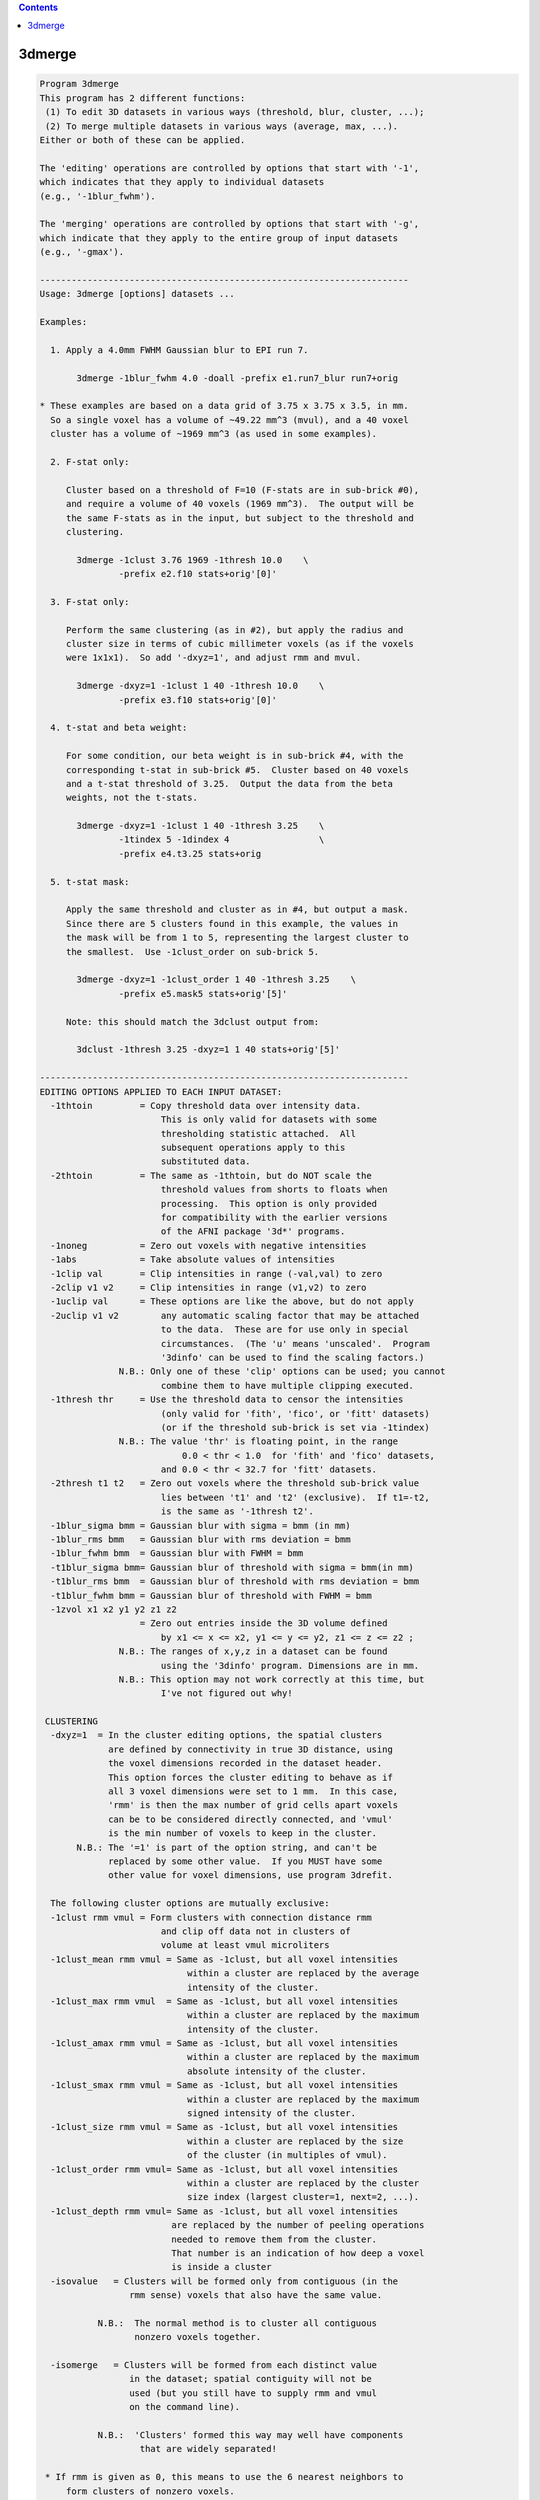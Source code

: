 .. contents:: 
    :depth: 4 

*******
3dmerge
*******

.. code-block:: none

    Program 3dmerge 
    This program has 2 different functions:
     (1) To edit 3D datasets in various ways (threshold, blur, cluster, ...);
     (2) To merge multiple datasets in various ways (average, max, ...).
    Either or both of these can be applied.
    
    The 'editing' operations are controlled by options that start with '-1',
    which indicates that they apply to individual datasets
    (e.g., '-1blur_fwhm').
    
    The 'merging' operations are controlled by options that start with '-g',
    which indicate that they apply to the entire group of input datasets
    (e.g., '-gmax').
    
    ----------------------------------------------------------------------
    Usage: 3dmerge [options] datasets ...
    
    Examples:
    
      1. Apply a 4.0mm FWHM Gaussian blur to EPI run 7.
    
           3dmerge -1blur_fwhm 4.0 -doall -prefix e1.run7_blur run7+orig
    
    * These examples are based on a data grid of 3.75 x 3.75 x 3.5, in mm.
      So a single voxel has a volume of ~49.22 mm^3 (mvul), and a 40 voxel
      cluster has a volume of ~1969 mm^3 (as used in some examples).
    
      2. F-stat only:
    
         Cluster based on a threshold of F=10 (F-stats are in sub-brick #0),
         and require a volume of 40 voxels (1969 mm^3).  The output will be
         the same F-stats as in the input, but subject to the threshold and
         clustering.
    
           3dmerge -1clust 3.76 1969 -1thresh 10.0    \
                   -prefix e2.f10 stats+orig'[0]'
    
      3. F-stat only:
    
         Perform the same clustering (as in #2), but apply the radius and
         cluster size in terms of cubic millimeter voxels (as if the voxels
         were 1x1x1).  So add '-dxyz=1', and adjust rmm and mvul.
    
           3dmerge -dxyz=1 -1clust 1 40 -1thresh 10.0    \
                   -prefix e3.f10 stats+orig'[0]'
    
      4. t-stat and beta weight:
    
         For some condition, our beta weight is in sub-brick #4, with the
         corresponding t-stat in sub-brick #5.  Cluster based on 40 voxels
         and a t-stat threshold of 3.25.  Output the data from the beta
         weights, not the t-stats.
    
           3dmerge -dxyz=1 -1clust 1 40 -1thresh 3.25    \
                   -1tindex 5 -1dindex 4                 \
                   -prefix e4.t3.25 stats+orig
    
      5. t-stat mask:
    
         Apply the same threshold and cluster as in #4, but output a mask.
         Since there are 5 clusters found in this example, the values in
         the mask will be from 1 to 5, representing the largest cluster to
         the smallest.  Use -1clust_order on sub-brick 5.
    
           3dmerge -dxyz=1 -1clust_order 1 40 -1thresh 3.25    \
                   -prefix e5.mask5 stats+orig'[5]'
    
         Note: this should match the 3dclust output from:
    
           3dclust -1thresh 3.25 -dxyz=1 1 40 stats+orig'[5]'
    
    ----------------------------------------------------------------------
    EDITING OPTIONS APPLIED TO EACH INPUT DATASET:
      -1thtoin         = Copy threshold data over intensity data.
                           This is only valid for datasets with some
                           thresholding statistic attached.  All
                           subsequent operations apply to this
                           substituted data.
      -2thtoin         = The same as -1thtoin, but do NOT scale the
                           threshold values from shorts to floats when
                           processing.  This option is only provided
                           for compatibility with the earlier versions
                           of the AFNI package '3d*' programs.
      -1noneg          = Zero out voxels with negative intensities
      -1abs            = Take absolute values of intensities
      -1clip val       = Clip intensities in range (-val,val) to zero
      -2clip v1 v2     = Clip intensities in range (v1,v2) to zero
      -1uclip val      = These options are like the above, but do not apply
      -2uclip v1 v2        any automatic scaling factor that may be attached
                           to the data.  These are for use only in special
                           circumstances.  (The 'u' means 'unscaled'.  Program
                           '3dinfo' can be used to find the scaling factors.)
                   N.B.: Only one of these 'clip' options can be used; you cannot
                           combine them to have multiple clipping executed.
      -1thresh thr     = Use the threshold data to censor the intensities
                           (only valid for 'fith', 'fico', or 'fitt' datasets)
                           (or if the threshold sub-brick is set via -1tindex)
                   N.B.: The value 'thr' is floating point, in the range
                               0.0 < thr < 1.0  for 'fith' and 'fico' datasets,
                           and 0.0 < thr < 32.7 for 'fitt' datasets.
      -2thresh t1 t2   = Zero out voxels where the threshold sub-brick value
                           lies between 't1' and 't2' (exclusive).  If t1=-t2,
                           is the same as '-1thresh t2'.
      -1blur_sigma bmm = Gaussian blur with sigma = bmm (in mm)
      -1blur_rms bmm   = Gaussian blur with rms deviation = bmm
      -1blur_fwhm bmm  = Gaussian blur with FWHM = bmm
      -t1blur_sigma bmm= Gaussian blur of threshold with sigma = bmm(in mm)
      -t1blur_rms bmm  = Gaussian blur of threshold with rms deviation = bmm
      -t1blur_fwhm bmm = Gaussian blur of threshold with FWHM = bmm
      -1zvol x1 x2 y1 y2 z1 z2
                       = Zero out entries inside the 3D volume defined
                           by x1 <= x <= x2, y1 <= y <= y2, z1 <= z <= z2 ;
                   N.B.: The ranges of x,y,z in a dataset can be found
                           using the '3dinfo' program. Dimensions are in mm.
                   N.B.: This option may not work correctly at this time, but
                           I've not figured out why!
    
     CLUSTERING
      -dxyz=1  = In the cluster editing options, the spatial clusters
                 are defined by connectivity in true 3D distance, using
                 the voxel dimensions recorded in the dataset header.
                 This option forces the cluster editing to behave as if
                 all 3 voxel dimensions were set to 1 mm.  In this case,
                 'rmm' is then the max number of grid cells apart voxels
                 can be to be considered directly connected, and 'vmul'
                 is the min number of voxels to keep in the cluster.
           N.B.: The '=1' is part of the option string, and can't be
                 replaced by some other value.  If you MUST have some
                 other value for voxel dimensions, use program 3drefit.
     
      The following cluster options are mutually exclusive: 
      -1clust rmm vmul = Form clusters with connection distance rmm
                           and clip off data not in clusters of
                           volume at least vmul microliters
      -1clust_mean rmm vmul = Same as -1clust, but all voxel intensities 
                                within a cluster are replaced by the average
                                intensity of the cluster. 
      -1clust_max rmm vmul  = Same as -1clust, but all voxel intensities 
                                within a cluster are replaced by the maximum
                                intensity of the cluster. 
      -1clust_amax rmm vmul = Same as -1clust, but all voxel intensities 
                                within a cluster are replaced by the maximum
                                absolute intensity of the cluster. 
      -1clust_smax rmm vmul = Same as -1clust, but all voxel intensities 
                                within a cluster are replaced by the maximum
                                signed intensity of the cluster. 
      -1clust_size rmm vmul = Same as -1clust, but all voxel intensities 
                                within a cluster are replaced by the size 
                                of the cluster (in multiples of vmul).   
      -1clust_order rmm vmul= Same as -1clust, but all voxel intensities 
                                within a cluster are replaced by the cluster
                                size index (largest cluster=1, next=2, ...).
      -1clust_depth rmm vmul= Same as -1clust, but all voxel intensities 
                             are replaced by the number of peeling operations
                             needed to remove them from the cluster.
                             That number is an indication of how deep a voxel
                             is inside a cluster
      -isovalue   = Clusters will be formed only from contiguous (in the   
                     rmm sense) voxels that also have the same value.       
                                                                            
               N.B.:  The normal method is to cluster all contiguous        
                      nonzero voxels together.                              
                                                                            
      -isomerge   = Clusters will be formed from each distinct value       
                     in the dataset; spatial contiguity will not be         
                     used (but you still have to supply rmm and vmul        
                     on the command line).                                  
                                                                            
               N.B.:  'Clusters' formed this way may well have components   
                       that are widely separated!                           
                                                                            
     * If rmm is given as 0, this means to use the 6 nearest neighbors to
         form clusters of nonzero voxels.
     * If vmul is given as zero, then all cluster sizes will be accepted
         (probably not very useful!).
     * If vmul is given as negative, then abs(vmul) is the minimum number
         of voxels to keep.
     
      The following commands produce erosion and dilation of 3D clusters.  
      These commands assume that one of the -1clust commands has been used.
      The purpose is to avoid forming strange clusters with 2 (or more)    
      main bodies connected by thin 'necks'.  Erosion can cut off the neck.
      Dilation will minimize erosion of the main bodies.                   
      Note:  Manipulation of values inside a cluster (-1clust commands)    
             occurs AFTER the following two commands have been executed.   
      -1erode pv    For each voxel, set the intensity to zero unless pv %  
                    of the voxels within radius rmm are nonzero.           
      -1dilate      Restore voxels that were removed by the previous       
                    command if there remains a nonzero voxel within rmm.   
     
      The following filter options are mutually exclusive: 
      -1filter_mean rmm   = Set each voxel to the average intensity of the 
                              voxels within a radius of rmm. 
      -1filter_nzmean rmm = Set each voxel to the average intensity of the 
                              non-zero voxels within a radius of rmm. 
      -1filter_max rmm    = Set each voxel to the maximum intensity of the 
                              voxels within a radius of rmm. 
      -1filter_amax rmm   = Set each voxel to the maximum absolute intensity
                              of the voxels within a radius of rmm. 
      -1filter_smax rmm   = Set each voxel to the maximum signed intensity 
                              of the voxels within a radius of rmm. 
      -1filter_aver rmm   = Same idea as '_mean', but implemented using a
                              new code that should be faster.
     
      The following threshold filter options are mutually exclusive: 
      -t1filter_mean rmm   = Set each correlation or threshold voxel to the 
                              average of the voxels within a radius of rmm. 
      -t1filter_nzmean rmm = Set each correlation or threshold voxel to the 
                              average of the non-zero voxels within 
                              a radius of rmm. 
      -t1filter_max rmm    = Set each correlation or threshold voxel to the 
                              maximum of the voxels within a radius of rmm. 
      -t1filter_amax rmm   = Set each correlation or threshold voxel to the 
                              maximum absolute intensity of the voxels 
                              within a radius of rmm. 
      -t1filter_smax rmm   = Set each correlation or threshold voxel to the 
                              maximum signed intensity of the voxels 
                              within a radius of rmm. 
      -t1filter_aver rmm   = Same idea as '_mean', but implemented using a
                              new code that should be faster.
     
      -1mult factor    = Multiply intensities by the given factor
      -1zscore         = If the sub-brick is labeled as a statistic from
                         a known distribution, it will be converted to
                         an equivalent N(0,1) deviate (or 'z score').
                         If the sub-brick is not so labeled, nothing will
                         be done.
    
    The above '-1' options are carried out in the order given above,
    regardless of the order in which they are entered on the command line.
    
    N.B.: The 3 '-1blur' options just provide different ways of
          specifying the radius used for the blurring function.
          The relationships among these specifications are
             sigma = 0.57735027 * rms = 0.42466090 * fwhm
          The requisite convolutions are done using FFTs; this is by
          far the slowest operation among the editing options.
    
    OTHER OPTIONS:
      -nozero     = Do NOT write the output dataset if it would be all zero.
    
      -datum type = Coerce the output data to be stored as the given type,
                      which may be byte, short, or float.
              N.B.: Byte data cannot be negative.  If this datum type is chosen,
                      any negative values in the edited and/or merged dataset
                      will be set to zero.
    
      -keepthr    = When using 3dmerge to edit exactly one dataset of a
                      functional type with a threshold statistic attached,
                      normally the resulting dataset is of the 'fim'
                      (intensity only) type.  This option tells 3dmerge to
                      copy the threshold data (unedited in any way) into
                      the output dataset.
              N.B.: This option is ignored if 3dmerge is being used to
                      combine 2 or more datasets.
              N.B.: The -datum option has no effect on the storage of the
                      threshold data.  Instead use '-thdatum type'.
    
      -doall      = Apply editing and merging options to ALL sub-bricks 
                      uniformly in a dataset.
              N.B.: All input datasets must have the same number of sub-bricks
                      when using the -doall option. 
              N.B.: The threshold specific options (such as -1thresh, 
                      -keepthr, -tgfisher, etc.) are not compatible with 
                      the -doall command.  Neither are the -1dindex or
                      the -1tindex options.
              N.B.: All labels and statistical parameters for individual 
                      sub-bricks are copied from the first dataset.  It is 
                      the responsibility of the user to verify that these 
                      are appropriate.  Note that sub-brick auxiliary data 
                      can be modified using program 3drefit. 
    
      -quiet      = Reduce the number of messages shown
    
      -1dindex j  = Uses sub-brick #j as the data source , and uses sub-brick
      -1tindex k  = #k as the threshold source.  With these, you can operate
                      on any given sub-brick of the inputs dataset(s) to produce
                      as output a 1 brick dataset.  If desired, a collection
                      of 1 brick datasets can later be assembled into a
                      multi-brick bucket dataset using program '3dbucket'
                      or into a 3D+time dataset using program '3dTcat'.
              N.B.: If these options aren't used, j=0 and k=1 are the defaults
    
      The following option allows you to specify a mask dataset that
      limits the action of the 'filter' options to voxels that are
      nonzero in the mask:
    
      -1fmask mset = Read dataset 'mset' (which can include a
                      sub-brick specifier) and use the nonzero
                      voxels as a mask for the filter options.
                      Filtering calculations will not use voxels
                      that are outside the mask.  If an output
                      voxel does not have ANY masked voxels inside
                      the rmm radius, then that output voxel will
                      be set to 0.
             N.B.: * Only the -1filter_* and -t1filter_* options are
                     affected by -1fmask.
                   * Voxels NOT in the fmask will be set to zero in the
                     output when the filtering occurs.  THIS IS NEW BEHAVIOR,
                     as of 11 Oct 2007.  Previously, voxels not in the fmask,
                     but within 'rmm' of a voxel in the mask, would get a
                     nonzero output value, as those nearby voxels would be
                     combined (via whatever '-1f...' option was given).
                   * If you wish to restore this old behavior, where non-fmask
                     voxels can get nonzero output, then use the new option
                     '-1fm_noclip' in addition to '-1fmask'. The two comments
                     below apply to the case where '-1fm_noclip' is given!
                     * In the linear averaging filters (_mean, _nzmean,
                       and _expr), voxels not in the mask will not be used
                       or counted in either the numerator or denominator.
                       This can give unexpected results if you use '-1fm_noclip'.
                       For example, if the mask is designed to exclude the volume
                       outside the brain, then voxels exterior to the brain,
                       but within 'rmm', will have a few voxels inside the brain
                       included in the filtering.  Since the sum of weights (the
                       denominator) is only over those few intra-brain
                       voxels, the effect will be to extend the significant
                       part of the result outward by rmm from the surface
                       of the brain.  In contrast, without the mask, the
                       many small-valued voxels outside the brain would
                       be included in the numerator and denominator sums,
                       which would barely change the numerator (since the
                       voxel values are small outside the brain), but would
                       increase the denominator greatly (by including many
                       more weights).  The effect in this case (no -1fmask)
                       is to make the filtering taper off gradually in the
                       rmm-thickness shell around the brain.
                     * Thus, if the -1fmask is intended to clip off non-brain
                       data from the filtering, its use should be followed by
                       masking operation using 3dcalc:
       3dmerge -1filter_aver 12 -1fm_noclip -1fmask mask+orig -prefix x input+orig
       3dcalc  -a x -b mask+orig -prefix y -expr 'a*step(b)'
       rm -f x+orig.*
                     The desired result is y+orig - filtered using only
                     brain voxels (as defined by mask+orig), and with
                     the output confined to the brain voxels as well.
    
      The following option allows you to specify an almost arbitrary
      weighting function for 3D linear filtering:
    
      -1filter_expr rmm expr
         Defines a linear filter about each voxel of radius 'rmm' mm.
         The filter weights are proportional to the expression evaluated
         at each voxel offset in the rmm neighborhood.  You can use only
         these symbols in the expression:
             r = radius from center
             x = dataset x-axis offset from center
             y = dataset y-axis offset from center
             z = dataset z-axis offset from center
             i = x-axis index offset from center
             j = y-axis index offset from center
             k = z-axis index offset from center
         Example:
           -1filter_expr 12.0 'exp(-r*r/36.067)'
         This does a Gaussian filter over a radius of 12 mm.  In this
         example, the FWHM of the filter is 10 mm. [in general, the
         denominator in the exponent would be 0.36067 * FWHM * FWHM.
         This is one way to get a Gaussian blur combined with the
         -1fmask option.  The radius rmm=12 is chosen where the weights
         get smallish.]  Another example:
           -1filter_expr 20.0 'exp(-(x*x+16*y*y+z*z)/36.067)'
         which is a non-spherical Gaussian filter.
    
      ** For shorthand, you can also use the new option (11 Oct 2007)
      -1filter_blur fwhm
            which is equivalent to
      -1filter_expr 1.3*fwhm 'exp(-r*r/(.36067*fwhm*fwhm)'
            and will implement a Gaussian blur.  The only reason to do
            Gaussian blurring this way is if you also want to use -1fmask!
    
      The following option lets you apply a 'Winsor' filter to the data:
    
      -1filter_winsor rmm nw
         The data values within the radius rmm of each voxel are sorted.
         Suppose there are 'N' voxels in this group.  We index the
         sorted voxels as s[0] <= s[1] <= ... <= s[N-1], and we call the
         value of the central voxel 'v' (which is also in array s[]).
                     If v < s[nw]    , then v is replaced by s[nw]
           otherwise If v > s[N-1-nw], then v is replace by s[N-1-nw]
           otherwise v is unchanged
         The effect is to increase 'too small' values up to some
         middling range, and to decrease 'too large' values.
         If N is odd, and nw=(N-1)/2, this would be a median filter.
         In practice, I recommend that nw be about N/4; for example,
           -dxyz=1 -1filter_winsor 2.5 19
         is a filter with N=81 that gives nice results.
       N.B.: This option is NOT affected by -1fmask
       N.B.: This option is slow! and experimental.
    
      The following option returns a rank value at each voxel in 
      the input dataset.
      -1rank 
         If the input voxels were, say, 12  45  9  0  9  12  0
         the output would be             2   3  1  0  1   2  0
         This option is handy for turning FreeSurfer's segmentation
         volumes to ROI volumes that can be easily colorized with AFNI.
         For example:
         3dmerge -1rank -prefix aparc+aseg_rank aparc+aseg.nii 
         To view aparc+aseg_rank+orig, use the ROI_128 colormap
         and set the colorbar range to 128.
         The -1rank option also outputs a 1D file that contains 
         the mapping from the input dataset to the ranked output.
         Sub-brick float factors are ignored.
    
         This option only works on datasets of integral values or 
         of integral data types. 'float' values are typecast to 'int' 
         before being ranked.
    
         See also program 3dRank
    
    MERGING OPTIONS APPLIED TO FORM THE OUTPUT DATASET:
     [That is, different ways to combine results. The]
     [following '-g' options are mutually exclusive! ]
      -gmean     = Combine datasets by averaging intensities
                     (including zeros) -- this is the default
      -gnzmean   = Combine datasets by averaging intensities
                     (not counting zeros)
      -gmax      = Combine datasets by taking max intensity
                     (e.g., -7 and 2 combine to 2)
      -gamax     = Combine datasets by taking max absolute intensity
                     (e.g., -7 and 2 combine to 7)
      -gsmax     = Combine datasets by taking max signed intensity
                     (e.g., -7 and 2 combine to -7)
      -gcount    = Combine datasets by counting number of 'hits' in
                      each voxel (see below for defintion of 'hit')
      -gorder    = Combine datasets in order of input:
                    * If a voxel is nonzero in dataset #1, then
                        that value goes into the voxel.
                    * If a voxel is zero in dataset #1 but nonzero
                        in dataset #2, then the value from #2 is used.
                    * And so forth: the first dataset with a nonzero
                        entry in a given voxel 'wins'
      -gfisher   = Takes the arctanh of each input, averages these,
                      and outputs the tanh of the average.  If the input
                      datum is 'short', then input values are scaled by
                      0.0001 and output values by 10000.  This option
                      is for merging bricks of correlation coefficients.
    
      -nscale    = If the output datum is shorts, don't do the scaling
                      to the max range [similar to 3dcalc's -nscale option]
    
    MERGING OPERATIONS APPLIED TO THE THRESHOLD DATA:
     [That is, different ways to combine the thresholds.  If none of these ]
     [are given, the thresholds will not be merged and the output dataset  ]
     [will not have threshold data attached.  Note that the following '-tg']
     [command line options are mutually exclusive, but are independent of  ]
     [the '-g' options given above for merging the intensity data values.  ]
      -tgfisher  = This option is only applicable if each input dataset
                      is of the 'fico' or 'fith' types -- functional
                      intensity plus correlation or plus threshold.
                      (In the latter case, the threshold values are
                      interpreted as correlation coefficients.)
                      The correlation coefficients are averaged as
                      described by -gfisher above, and the output
                      dataset will be of the fico type if all inputs
                      are fico type; otherwise, the output datasets
                      will be of the fith type.
             N.B.: The difference between the -tgfisher and -gfisher
                      methods is that -tgfisher applies to the threshold
                      data stored with a dataset, while -gfisher
                      applies to the intensity data.  Thus, -gfisher
                      would normally be applied to a dataset created
                      from correlation coefficients directly, or from
                      the application of the -1thtoin option to a fico
                      or fith dataset.
    
    OPTIONAL WAYS TO POSTPROCESS THE COMBINED RESULTS:
     [May be combined with the above methods.]
     [Any combination of these options may be used.]
      -ghits count     = Delete voxels that aren't !=0 in at least
                           count datasets (!=0 is a 'hit')
      -gclust rmm vmul = Form clusters with connection distance rmm
                           and clip off data not in clusters of
                           volume at least vmul microliters
    
    The '-g' and '-tg' options apply to the entire group of input datasets.
    
    OPTIONS THAT CONTROL THE NAMES OF THE OUTPUT DATASET:
      -session dirname  = write output into given directory (default=./)
      -prefix  pname    = use 'pname' for the output dataset prefix
                           (default=mrg)
    
    NOTES:
     **  If only one dataset is read into this program, then the '-g'
           options do not apply, and the output dataset is simply the
           '-1' options applied to the input dataset (i.e., edited).
     **  A merged output dataset is ALWAYS of the intensity-only variety.
     **  You can combine the outputs of 3dmerge with other sub-bricks
           using the program 3dbucket.
     **  Complex-valued datasets cannot be merged.
     **  This program cannot handle time-dependent datasets without -doall.
     **  Note that the input datasets are specified by their .HEAD files,
           but that their .BRIK files must exist also!
    
    INPUT DATASET NAMES
    -------------------
    This program accepts datasets that are modified on input according to the
    following schemes:
      'r1+orig[3..5]'                                    {sub-brick selector}
      'r1+orig<100..200>'                                {sub-range selector}
      'r1+orig[3..5]<100..200>'                          {both selectors}
      '3dcalc( -a r1+orig -b r2+orig -expr 0.5*(a+b) )'  {calculation}
    For the gruesome details, see the output of 'afni -help'.
    
     ** Input datasets using sub-brick selectors are treated as follows:
          - 3D+time if the dataset is 3D+time and more than 1 brick is chosen
          - otherwise, as bucket datasets (-abuc or -fbuc)
           (in particular, fico, fitt, etc. datasets are converted to fbuc)
     ** If you are NOT using -doall, and choose more than one sub-brick
         with the selector, then you may need to use -1dindex to further
         pick out the sub-brick on which to operate (why you would do this
         I cannot fathom).  If you are also using a thresholding operation
         (e.g., -1thresh), then you also MUST use -1tindex to choose which
         sub-brick counts as the 'threshold' value.  When used with sub-brick
         selection, 'index' refers the dataset AFTER it has been read in:
              -1dindex 1 -1tindex 3 'dset+orig[4..7]'
         means to use the #5 sub-brick of dset+orig as the data for merging
         and the #7 sub-brick of dset+orig as the threshold values.
     ** The above example would better be done with
              -1tindex 1 'dset+orig[5,7]'
         since the default data index is 0. (You would only use -1tindex if
         you are actually using a thresholding operation.)
     ** -1dindex and -1tindex apply to all input datasets.
    
    ++ Compile date = Nov  9 2017 {AFNI_17.3.03:macosx_10.7_local}
